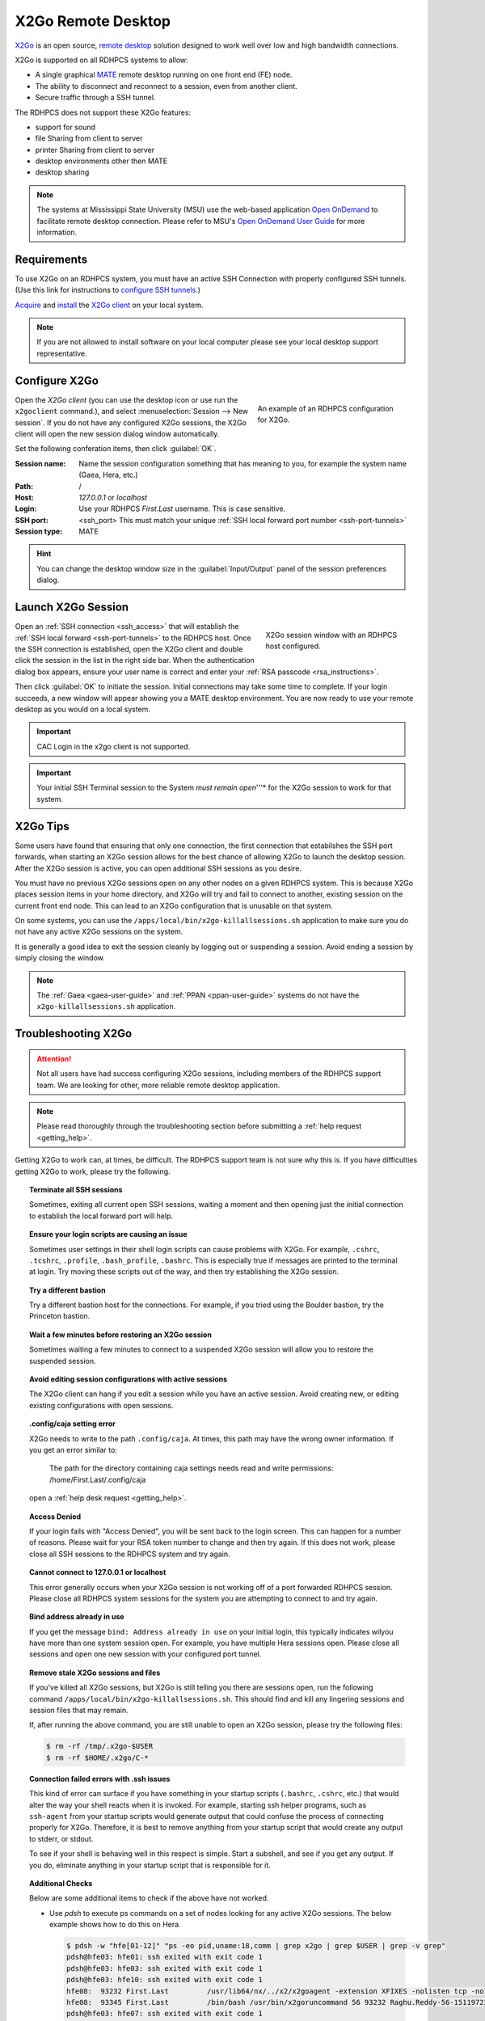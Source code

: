 .. _x2go-remote-desktop:

X2Go Remote Desktop
===================


`X2Go <https://wiki.x2go.org/doku.php>`_ is an open source, `remote desktop
<https://en.wikipedia.org/wiki/Remote_desktop>`__ solution designed to work
well over low and high bandwidth connections.

X2Go is supported on all RDHPCS systems to allow:

* A single graphical `MATE <https://mate-desktop.org/>`__ remote desktop running on one
  front end (FE) node.
* The ability to disconnect and reconnect to a session, even from another
  client.
* Secure traffic through a SSH tunnel.

The RDHPCS does not support these X2Go features:

* support for sound
* file Sharing from client to server
* printer Sharing from client to server
* desktop environments other then MATE
* desktop sharing

.. note::

    The systems at Mississippi State University (MSU) use the web-based
    application `Open OnDemand <https://openondemand.org/>`_ to facilitate
    remote desktop connection.  Please refer to MSU's `Open OnDemand User Guide
    <https://intranet.hpc.msstate.edu/helpdesk/resource-docs/ood_guide.php>`__
    for more information.

Requirements
------------

To use X2Go on an RDHPCS system, you must have an active SSH Connection with
properly configured SSH tunnels. (Use this link for instructions to `configure
SSH tunnels.
<https://docs.rdhpcs.noaa.gov/data/transferring_data.html#ssh-port-tunnel-from-linux-like-systems>`_)


`Acquire
<https://wiki.x2go.org/doku.php/download:start#the_client-side_of_x2go>`__ and
`install <https://wiki.x2go.org/doku.php/doc:installation:x2goclient>`__ the
`X2Go client <https://wiki.x2go.org/doku.php/doc:usage:x2goclient>`_ on your
local system.

.. note::

   If you are not allowed to install software on your local computer please see
   your local desktop support representative.

Configure X2Go
--------------

.. figure:: /images/x2go_newSession.png
    :align: right
    :figwidth: 35%
    :alt: X2Go new session dialog

    An example of an RDHPCS configuration for X2Go.


Open the `X2Go client` (you can use the desktop icon or use run the
``x2goclient`` command.), and select :menuselection:`Session --> New session`.
If you do not have any configured X2Go sessions, the X2Go client will open the
new session dialog window automatically.

Set the following conferation items, then click :guilabel:`OK`.

:Session name: Name the session configuration something that has meaning to
    you, for example the system name (Gaea, Hera, etc.)
:Path:   /
:Host: *127.0.0.1* or *localhost*
:Login: Use your RDHPCS *First.Last* username.  This is case sensitive.
:SSH port: <ssh_port>  This must match your unique :ref:`SSH local forward port
    number <ssh-port-tunnels>`
:Session type: MATE

.. hint::

    You can change the desktop window size in the :guilabel:`Input/Output`
    panel of the session preferences dialog.


Launch X2Go Session
-------------------

.. figure:: /images/x2go_session.png
    :align: right
    :figwidth: 33%
    :alt: X2Go session window

    X2Go session window with an RDHPCS host configured.

Open an :ref:`SSH connection <ssh_access>` that will establish the :ref:`SSH
local forward <ssh-port-tunnels>` to the RDHPCS host.  Once the SSH connection
is established, open the X2Go client and double click the session in the list
in the right side bar. When the authentication dialog box appears, ensure your
user name is correct and enter your :ref:`RSA passcode <rsa_instructions>`.

.. image:: /images/x2go_password.png
    :scale: 30%

Then click :guilabel:`OK` to initiate the session.  Initial connections may
take some time to complete.  If your login succeeds, a new window will appear
showing you a MATE desktop environment. You are now ready to use your remote
desktop as you would on a local system.

.. important::

    CAC Login in the x2go client is not supported.

.. important::

    Your initial SSH Terminal session to the System *must remain open*'''* for
    the X2Go session to work for that system.




X2Go Tips
---------

Some users have found that ensuring that only one connection, the first
connection that estabilshes the SSH port forwards, when starting an X2Go
session allows for the best chance of allowing X2Go to launch the desktop
session.  After the X2Go session is active, you can open additional SSH
sessions as you desire.

You must have no previous X2Go sessions open on any other nodes on a given
RDHPCS system.  This is because X2Go places session items in your home
directory, and X2Go will try and fail to connect to another, existing session
on the current front end node.  This can lead to an X2Go configuration that is
unusable on that system.

On some systems, you can use the ``/apps/local/bin/x2go-killallsessions.sh``
application to make sure you do not have any active X2Go sessions on the
system.

It is generally a good idea to exit the session cleanly by logging out or
suspending a session. Avoid ending a session by simply closing the window.

.. note::

    The :ref:`Gaea <gaea-user-guide>` and :ref:`PPAN <ppan-user-guide>` systems
    do not have the ``x2go-killallsessions.sh`` application.


Troubleshooting X2Go
--------------------

.. attention::

    Not all users have had success configuring X2Go sessions, including members
    of the RDHPCS support team.  We are looking for other, more reliable remote
    desktop application.

.. note::

    Please read thoroughly through the troubleshooting section before
    submitting a :ref:`help request <getting_help>`.

Getting X2Go to work can, at times, be difficult.  The RDHPCS support team is
not sure why this is.  If you have difficulties getting X2Go to work, please
try the following.

.. topic:: Terminate all SSH sessions

    Sometimes, exiting all current open SSH sessions, waiting a moment and then
    opening just the initial connection to establish the local forward port
    will help.

.. topic:: Ensure your login scripts are causing an issue

    Sometimes user settings in their shell login scripts can cause problems
    with X2Go.  For example, ``.cshrc``, ``.tcshrc``, ``.profile``,
    ``.bash_profile``, ``.bashrc``.  This is especially true if messages are
    printed to the terminal at login.  Try moving these scripts out of the way,
    and then try establishing the X2Go session.

.. topic:: Try a different bastion

    Try a different bastion host for the connections.  For example, if you
    tried using the Boulder bastion, try the Princeton bastion.

.. topic:: Wait a few minutes before restoring an X2Go session

    Sometimes waiting a few minutes to connect to a suspended X2Go session will
    allow you to restore the suspended session.

.. topic:: Avoid editing session configurations with active sessions

    The X2Go client can hang if you edit a session while you have an active
    session.  Avoid creating new, or editing existing configurations with open
    sessions.

.. topic:: .config/caja setting error

    X2Go needs to write to the path ``.config/caja``.  At times, this path may
    have the wrong owner information.  If you get an error similar to:

        The path for the directory containing caja settings needs read and
        write permissions: /home/First.Last/.config/caja

    open a :ref:`help desk request <getting_help>`.

.. topic:: Access Denied

    If your login fails with "Access Denied", you will be sent back to the
    login screen. This can happen for a number of reasons. Please wait for your
    RSA token number to change and then try again. If this does not work,
    please close all SSH sessions to the RDHPCS system and try again.

.. topic:: Cannot connect to 127.0.0.1 or localhost

    This error generally occurs when your X2Go session is not working off of a
    port forwarded RDHPCS session.  Please close all RDHPCS system sessions for
    the system you are attempting to connect to and try again.

.. topic:: Bind address already in use

    If you get the message ``bind: Address already in use`` on your initial
    login, this typically indicates wilyou have more than one system session
    open.  For example, you have multiple Hera sessions open.  Please close all
    sessions and open one new session with your configured port tunnel.

.. topic:: Remove stale X2Go sessions and files

    If you've killed all X2Go sessions, but X2Go is still telling you there are
    sessions open, run the following command
    ``/apps/local/bin/x2go-killallsessions.sh``.  This should find and kill any
    lingering sessions and session files that may remain.

    If, after running the above command, you are still unable to open an X2Go
    session, please try the following files:

    .. code-block:: shell

        $ rm -rf /tmp/.x2go-$USER
        $ rm -rf $HOME/.x2go/C-*

.. topic:: Connection failed errors with .ssh issues

    This kind of error can surface if you have something in your startup
    scripts (``.bashrc``, ``.cshrc``, etc.) that would alter the way your shell
    reacts when it is invoked. For example, starting ssh helper programs, such
    as ``ssh-agent`` from your startup scripts would generate output that could
    confuse the process of connecting properly for X2Go. Therefore, it is best
    to remove anything from your startup script that would create any output to
    stderr, or stdout.

    To see if your shell is behaving well in this respect is simple. Start a
    subshell, and see if you get any output. If you do, eliminate anything in
    your startup script that is responsible for it.

.. topic:: Additional Checks

    Below are some additional items to check if the above have not worked.

    * Use `pdsh` to execute ps commands on a set of nodes looking for any
      active X2Go sessions. The below example shows how to do this on Hera.

      .. code-block:: shell

         $ pdsh -w "hfe[01-12]" "ps -eo pid,uname:18,comm | grep x2go | grep $USER | grep -v grep"
         pdsh@hfe03: hfe01: ssh exited with exit code 1
         pdsh@hfe03: hfe03: ssh exited with exit code 1
         pdsh@hfe03: hfe10: ssh exited with exit code 1
         hfe08:  93232 First.Last         /usr/lib64/nx/../x2/x2goagent -extension XFIXES -nolisten tcp -nolisten tcp -dpi 120 -D -auth /home/Raghu.Reddy/.Xauthority -geometry 800x600 -name X2GO-Raghu.Reddy-56-1511972370_stDMATE_dp32 :56
         hfe08:  93345 First.Last         /bin/bash /usr/bin/x2goruncommand 56 93232 Raghu.Reddy-56-1511972370_stDMATE_dp32 37673 mate-session nosnd D
         pdsh@hfe03: hfe07: ssh exited with exit code 1
         pdsh@hfe03: hfe06: ssh exited with exit code 1
         pdsh@hfe03: hfe04: ssh exited with exit code 1
         pdsh@hfe03: hfe05: ssh exited with exit code 1
         pdsh@hfe03: hfe09: ssh exited with exit code 1
         pdsh@hfe03: hfe02: ssh exited with exit code 1


    * Clean up the ``$HOME/.x2go`` directory on both the local and remote
      system.  Please note that removing the ``$HOME/.x2go`` on your local
      machine may remove your X2Go configuration.
    * You may consider rebooting your local machine to clear any lingering
      processes.
    * You can try disabling X forwarding for the just the initial ssh session.
      At least one user found that this eliminated the problem, even though the
      particular session was not used for anything other than setting up the
      X2Go session.

.. warning::

    There are pages on the internet that talk about the ``x2gocleansessions``
    command.  Please do not launch this program, it will not help.

X2Go Help Desk Requests
-----------------------

If you still need assistance after reading the documentation, please contact
the :ref:`help desk <getting_help>` with the following attached to your help
ticket:

* The OS you are using
* The RDHPCS system you are using
* The SSH Client you are using (for example, Tectia, PuTTY, OpenSSH, etc.)
* Include a copy of your SSH client configuration

    * If using CAC, take a snapshot of your CAC Tectia Configuration (the
      :menuselection:`Connection Profile --> Connection Page` **and** the
      :menuselection:`User Authentication --> Keys and Certificates` pages.)
    * If using RSA, take a snapshot of your login session configuration or your
      ``~/.ssh/config`` file.

* Snapshot of your x2go session preferences configuration settings.
* Any error messages you encountered or where you were stuck in the process
* The bastion you are using (Princeton or Boulder)
* Steps you have already attempted

.. seealso::

    `X2Go client`_
        The X2Go client documentation has some help on configuring the client,
        and useful shortcut keys.

    `X2Go FAQ <https://wiki.x2go.org/doku.php/doc:faq:start>`_
        The X2Go FAQ has some additional troubleshooting tips, and includes
        information on how X2Go works.
